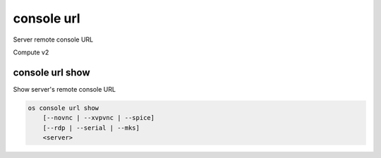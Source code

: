 ===========
console url
===========

Server remote console URL

Compute v2

console url show
----------------

Show server's remote console URL

.. program:: console url show
.. code:: bash

    os console url show
        [--novnc | --xvpvnc | --spice]
        [--rdp | --serial | --mks]
        <server>

.. option:: --novnc

    Show noVNC console URL (default)

.. option:: --xvpvnc

    Show xvpvnc console URL

.. option:: --spice

    Show SPICE console URL

.. option:: --rdp

    Show RDP console URL

.. option:: --serial

    Show serial console URL

.. option:: --mks

    Show WebMKS console URL

.. describe:: <server>

    Server to show URL (name or ID)
